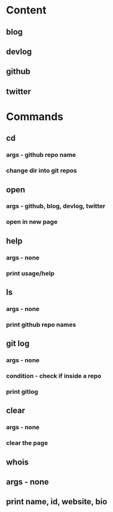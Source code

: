 * Content
** blog
** devlog
** github
** twitter

* Commands
** cd
*** args - github repo name
*** change dir into git repos

** open
*** args - github, blog, devlog, twitter
*** open in new page 

** help
*** args - none
*** print usage/help

** ls
*** args - none
*** print github repo names

** git log
*** args - none
*** condition - check if inside a repo
*** print gitlog

** clear
*** args - none
*** clear the page

** whois
** args - none
** print name, id, website, bio
